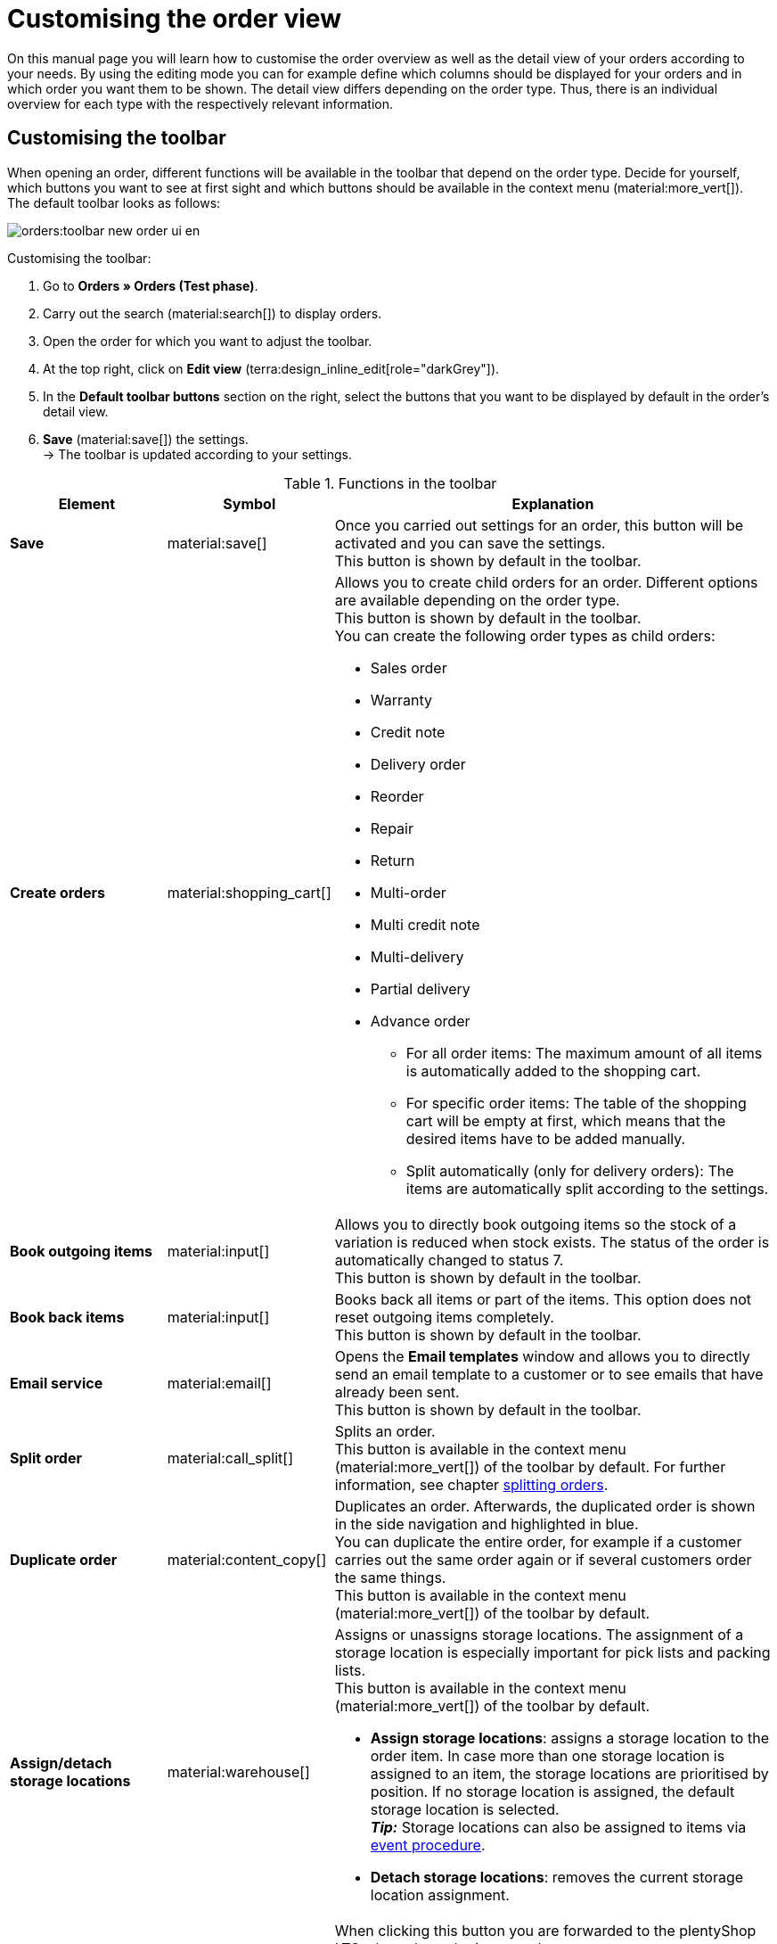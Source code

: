 = Customising the order view

:keywords: MyView, design order view, customise order view, adjust order view, adjust columns for order view, configure columns
:author: team-order-core

On this manual page you will learn how to customise the order overview as well as the detail view of your orders according to your needs. By using the editing mode you can for example define which columns should be displayed for your orders and in which order you want them to be shown.
The detail view differs depending on the order type. Thus, there is an individual overview for each type with the respectively relevant information.

[#select-toolbar-buttons]
== Customising the toolbar

When opening an order, different functions will be available in the toolbar that depend on the order type. Decide for yourself, which buttons you want to see at first sight and which buttons should be available in the context menu (material:more_vert[]). +
The default toolbar looks as follows:

image::orders:toolbar-new-order-ui-en.png[]

[.instruction]
Customising the toolbar:

. Go to *Orders » Orders (Test phase)*.
. Carry out the search (material:search[]) to display orders.
. Open the order for which you want to adjust the toolbar.
. At the top right, click on *Edit view* (terra:design_inline_edit[role="darkGrey"]).
. In the *Default toolbar buttons* section on the right, select the buttons that you want to be displayed by default in the order’s detail view.
. *Save* (material:save[]) the settings. +
→ The toolbar is updated according to your settings.

[[table-toolbar-functions]]
.Functions in the toolbar
[cols="2,1,6a"]
|===
|Element |Symbol |Explanation

| *Save*
| material:save[]
|Once you carried out settings for an order, this button will be activated and you can save the settings. +
This button is shown by default in the toolbar.

| *Create orders*
| material:shopping_cart[]
a|Allows you to create child orders for an order. Different options are available depending on the order type. +
This button is shown by default in the toolbar. +
You can create the following order types as child orders: +

* Sales order
* Warranty
* Credit note
* Delivery order
* Reorder
* Repair
* Return
* Multi-order
* Multi credit note
* Multi-delivery
* Partial delivery
* Advance order

** For all order items: The maximum amount of all items is automatically added to the shopping cart.
** For specific order items: The table of the shopping cart will be empty at first, which means that the desired items have to be added manually.
** Split automatically (only for delivery orders): The items are automatically split according to the settings.

| *Book outgoing items*
| material:input[]
|Allows you to directly book outgoing items so the stock of a variation is reduced when stock exists. The status of the order is automatically changed to status 7. +
This button is shown by default in the toolbar.

| *Book back items*
| material:input[]
|Books back all items or part of the items. This option does not reset outgoing items completely. +
This button is shown by default in the toolbar.

| *Email service*
| material:email[]
|Opens the *Email templates* window and allows you to directly send an email template to a customer or to see emails that have already been sent. +
This button is shown by default in the toolbar.

| *Split order*
| material:call_split[]
|Splits an order. +
This button is available in the context menu (material:more_vert[]) of the toolbar by default. For further information, see chapter xref:orders:working-with-orders.adoc#splitting-orders[splitting orders].

| *Duplicate order*
| material:content_copy[]
|Duplicates an order. Afterwards, the duplicated order is shown in the side navigation and highlighted in blue. +
You can duplicate the entire order, for example if a customer carries out the same order again or if several customers order the same things. +
This button is available in the context menu (material:more_vert[]) of the toolbar by default.

| *Assign/detach storage locations*
| material:warehouse[]
a|Assigns or unassigns storage locations.  The assignment of a storage location is especially important for pick lists and packing lists. +
This button is available in the context menu (material:more_vert[]) of the toolbar by default. +

* *Assign storage locations*: assigns a storage location to the order item. In case more than one storage location is assigned to an item, the storage locations are prioritised by position. If no storage location is assigned, the default storage location is selected. +
*_Tip:_* Storage locations can also be assigned to items via xref:automation:event-procedures.adoc#[event procedure]. +
* *Detach storage locations*: removes the current storage location assignment.

| *Checkout*
| material:visibility[]
|When clicking this button you are forwarded to the plentyShop LTS where the order is opened. +
This button is available in the context menu (material:more_vert[]) of the toolbar by default.

| *Redeem coupon*
| material:card_giftcard[]
|Allows you to manually redeem coupons. This is possible for plentymarkets campaigns as well as external campaigns. For further information, see the chapter xref:orders:working-with-orders#redeem-coupon[redeem coupon]. +
This button is available in the context menu (material:more_vert[]) of the toolbar by default.

| *Blocked*
| material:lock[]
|This order is locked and can only be edited in a limited way. Hover over the button to see further information on the lock status and on how to unlock the order. +
This button is situated on the very right of the toolbar and is only shown for locked orders.

| *Delete order*
| material:delete[]
a|Deletes an order. Confirm the confirmation message to delete the order. +
This button is available in the context menu (material:more_vert[]) of the toolbar by default. +
Note that orders cannot be deleted, if: +

* tax-relevant documents already exist for the order.
* the user is not authorised to delete orders.
* outgoing items have already been booked.
* a delivery order has been created.
* child orders exist. +

In general, orders should not be deleted. Errors can occur when orders are deleted because the orders are linked to items, shipping settings and other functions such as cancellations and returns. However, newly created orders can be deleted. In case you want to delete an order that has child orders, you need to delete the child orders first.

| *Reload order*
| material:refresh[]
|Updates the order and thus shows possible changes from other users that have worked on the same order simultaneously. Save your changes before reloading the order.
|===

[TIP]
.Show or hide side navigation
======
In the order overview as well as in the detail view of an order, you can show or hide the side navigation. To do so, click on material:menu[] at the top left.
======

[#configure-columns]
== Configuring columns in the overview

The table columns in the order overview can be configured for both levels. When opening the *Orders » Orders (Test phase)* menu for the first time, the default view of the table is shown. By clicking on *Configure columns* (material:settings[]) on the right, the options *Order overview table* and *Order item table* are displayed. In the *Configure columns* window, you can select the columns that you want to be displayed and also define the order in which they are shown.

[.collapseBox]
.*Configuring columns*
--
When you have adapted the table once, these settings are saved. You can change the layout any time. A list of the available columns can be found in <<table-order-overview>> as well as <<table-order-items>>. There, you’ll also find out which columns are default columns. Default columns are shown when tables are not customised. Proceed as follows to adjust the table.

[.instruction]
Configuring columns:

. Go to *Orders » Orders (Test phase)*.
. At the top right, click on *Configure columns* (material:settings[]).
. Select which level of the table you want to configure. +
→ The window *Configure columns* opens.
. Select (material:done[]) the columns you want to be displayed. Pay attention to the explanations given in <<table-order-overview>> and <<table-order-items>>.
. Move (material:drag_indicator[]) the columns via drag-and-drop to the desired position until they are displayed in the desired order.
. Add or remove columns according to your needs.
. Click on *Confirm*. +
→ The settings are saved.
--

[#table-columns-orders]
=== Configuring table columns in the order overview

The following columns are available for the *order overview*.

[[table-order-overview]]
.Order overview
[cols="1,3"]
|===
|Setting |Explanation

|*Expand*
|Allows you to expand an order in the order overview.

|*Selection*
|Allows you to select orders so you can carry out actions for several orders at once.

| *Lock status*
a|Shows whether an order is locked. An order is locked as soon as an invoice has been generated.  A credit note is locked as soon as a credit note document has been generated. You can unlock the order or the credit note by generating a reversal document for the respective document. +

* (material:lock_open[]) = Not locked
* (material:lock[]) =  Blocked +
This is a default column.

| *Order type*
|Shows the type of the order. +
This is a default column.

| *Order ID*
|Shows the ID of the order.
This is a default column.

| *Contact*
|Shows the name of the contact. +
This is an optional column.

| *Contact ID*
|Shows the ID of the contact. +
In order to display an ID, a contact data record needs to exist for this customer. If it is a guest order, *Guest* is displayed. By clicking on the contact ID, the contact data record opens. +
This is a default column.

| *Contact rating*
|Shows the customer rating of the contact. +
This is an optional column.

| *Client*
|Shows the client that was used to create the order. +
This is a default column.

| *Client ID*
|Shows the ID of the client. +
This is an optional column.

| *Location*
|Shows the location of the client that was used to create the order. +
This is a default column.

| *Location ID*
|Shows the location ID of the client that was used to create the order. +
This is an optional column.

| *Item quantity*
|Shows the amount of items in the order. +
This is a default column.

| *Net order value*
|Shows the total net sum of the order in the order currency. +
This is a default column.

| *Gross order value*
|Shows the total gross sum of the order in the order currency. +
This is a default column.

| *VAT*
|Shows the VAT that is applied for this order. +
This is a default column.

| *Status*
|Shows the processing status of the order. +
This is a default column.

| *Outgoing items booked on*
|Shows the date on which the outgoing items have been booked. +
This is a default column.

| *Order date*
|Shows the date on which the order was registered in the system. +
This is a default column.

| *Payment method*
|Shows the payment method that was selected for this order. +
This is a default column.

| *Invoice number*
|In case an invoice has already been created for the order, the invoice number is displayed. By clicking on the invoice number, the invoice opens. +
This is a default column.

| *Payment status*
a|Shows the payment status of the order. +

* Outstanding = The whole amount is still open.
* Prepaid = The amount has been paid in advance, either in full or partially.
* Partly paid = The amount has been partially paid.
* Paid = The amount has been paid in full.
* Overpaid = It has been paid more than the outstanding amount. +
This is a default column.

| *Paid amount (%)*
|Shows the amount that was paid for the order in percentage.

| *Payment date*
|Shows the date on which the last payment for the order was received. +
This is a default column.

| *Currency*
|Shows the order currency. +
This is a default column.

| *Country of delivery*
|Shows the country to which the order will be delivered. The displayed delivery country is taken from the given delivery address. +
This is a default column.

| *Delivery date*
|Shows the estimated delivery date of the order. +
This is a default column.

| *Source*
|Shows how the order was created, e.g. manually or via REST. +
This is a default column.

| *Owner*
|Shows the order’s owner. +
This is an optional column.

| *Referrer ID*
|Shows the ID of the referrer that was used to create the order. +
This is an optional column.

| *Referrer*
|Shows the referrer of the order, e.g. *Client (store)* or *Manual entry*. The xref:orders:order-referrer.adoc#[order referrer] is the sales channel via which the order is generated. +
This is a default column.

| *Warehouse*
|Shows the main warehouse of the order.  +
This is a default column.

| *Warehouse ID*
|Shows the ID of the main warehouse. +
This is an optional column.

| *Shipping costs*
|Shows the shipping costs of the order. +
This is a default column.

| *Weight [kg]*
|Shows the total weight of the order. +
This is an optional column.

| *Reference*
|Shows the ID of the referenced order. By clicking on the ID the referenced order opens. +
This is a default column.

| *Invoice address*
|Shows the invoice address. +
This is an optional column.

| *Delivery address*
|Shows the delivery address. +
This is a default column.

| *Tags*
|Shows the tags that are assigned to this order. +
This is an optional column.

| *Shipping profile*
|Shows the shipping profile. +
This is a default column.

| *Shipping service provider*
|Shows the shipping service provider. +
This is an optional column.

| *External order ID*
|Shows the external ID of the order. +
This is an optional column.

|*Actions*
|Shows further actions (material:more_vert[]) that are available for this order.
|===

[#table-columns-order-items]
=== Configuring table columns for order items

Expand the second level (material:chevron_right[]) to see information about the *order items*. For this, the columns listed in the table below are available. +
*_Note:_* The order items are not the same for all order types.

[[table-order-items]]
.- Order items
[cols="1,3"]
|===
|Setting |Explanation

| *Expand*
|Allows you to show further information about the order items and displays the *Name*, the *Value* and the *Surcharge*.

| *Quantity*
|Shows the amount that was ordered of this order item. +
This is a default column.

| *Item ID*
|Shows the item ID of this order item. You can open the item by clicking on the ID. +
This is a default column.

| *Variation no.*
|Shows the variation number of this order item. +
This is a default column.

| *Variation name*
|Shows the variation name of this order item. +
This is a default column.

| *Variation ID*
|Shows the variation ID of this order item. You can open the variation by clicking on the ID. +
This is a default column.

| *Item name*
|Shows the item name of this order item. +
This is an optional column.

| *Attributes*
|Shows the attributes of this order item. +
This is a default column.

| *Net price*
|Shows the net price of this order item. +
This is a default column.

| *Regular net price*
|Shows the regular net price of this order item. +
This is an optional column.

| *Gross price*
|Shows the gross price of the order item. +
This is a default column.

| *Discount [%]*
|Shows the discount that was selected for this order item. +
This is a default column.

| *Surcharge total*
|Shows the sum of the surcharges of the order item. +
This is a default column.

| *Total amount of the order (net)*
|Shows the total net amount of the order item. +
This is a default column.

| *Total amount of the order (gross)*
|Shows the total gross amount of the order item. +
This is a default column.

| *Warehouse*
|Shows the warehouse of the order item. +
This is a default column.

| *VAT [%]*
|Shows the VAT rate of the order item in percent. +
This is a default column.

| *External item ID*
|Shows the external item ID. +
This is an optional column.

| *External order item ID*
|Shows the external order item ID transferred by the market. +
This is an optional column.

| *Property ID*
|Shows the ID of the property. +
This is an optional column.

| *Storage locations*
|Shows the storage locations of this order item. +
This is an optional column.

| *Net profit margin*
|Shows the net profit margin of the order item. +
This is an optional column.

| *Note*
|Shows a note for the order item. +
This is a default column.

| *Return reason*
|Shows the return reason of the order item in case of a return. +
This is a default column.

| *Remaining item value [%]*
|Shows the remaining item value in %. +
This is a default column.

| *Item status*
|Shows the item status of this order item. +
This is a default column.

| *Reorder ID*
|Shows the ID of the reorder. You can open the reorder by clicking on the ID. +
This is a default column.
|===

[#show-order-items]
=== Display or hide order items

In the order overview, the order items are not displayed by default. If you want to see properties of the order items, such as *Name* or *Value*, go to the line of the order and click on the arrow icon on the left (material:chevron_right[]). At first, you will see information on the order, such as the *Quantity*, *Item ID* or *Variation number*. On this level, click on the arrow symbol (material:chevron_right[]) once again too see the properties. +
*_Note:_* If you want to edit the properties of order items, open the desired order, go to the *Order items* area and click on *Edit items* (material:edit[]).

[#editing-mode]
== Using the editing mode

The editing mode allows a high degree of flexibility for positioning content and data in the *Orders » Orders (Test phase)* menu. This works by intuitively positioning elements via drag-and-drop. You can individually adjust and edit each element. <<#table-functions-editing-mode>> contains an overview of the functions available in the editing mode.

[TIP]
.Do you have admin rights?
======
Only xref:business-decisions:user-accounts-access.adoc#[admin users] can create and edit views.
If you are not an admin:

. Turn to someone with admin rights.
. Ask them to create the necessary views for you and assign them to your user account.
======

[[table-functions-editing-mode]]
.Available settings in the editing mode
[cols="2,1,6"]
|===
|Element |Symbol |Explanation

| *Edit view*
|icon:design_inline_edit[set=plenty]
|Opens the view for editing. +
You can move the elements to a different place with drag-and-drop and adjust the size of the components.

| *Undo*
|material:undo[]
|Undoes the last change, unless this change has already been saved.

| *Redo*
|material:redo[]
|Restores the previously undone change.

| *Default view*
|
|This area displays the view that is currently opened. Click on icon:sort-down[role=darkGrey] to switch to another view or to create a new view.

| *Restoring the previously saved state*
|material:restore[]
|Resets the view to the state that was last saved.

| *Save*
|material:save[]
|Saves the changes. By doing so, you can save as many different views as you like. +
When you want to edit orders the next time, you can open your preferred view via the drop-down list in the top right. Also via this drop-down list, you can create a new preset by clicking on icon:add[set=material] *Create new preset...*.

| *Edit*
|material:edit[]
|When you edit the element, you can see in the *Elements* area on the right side which elements have not been added yet and are therefore still available. Elements that have already been added are disabled and cannot be used another time.

| *Delete*
|material:delete[]
|Deletes the element.

| *Close*
|material:close[]
|Closes the editing mode. If you have not saved the changes yet, a security inquiry appears.

|===

[#create-new-view]
=== Creating a new view
To create a new view, proceed as described below.

[.instruction]
Creating a new view:

. In the editing mode, click on the list of views (icon:caret-down[role="darkGrey"]).
. Click on material:add[] *Create new preset...*.
. Enter a name for the view.
. Click on *Create view*. +
→ The new view is created and opens automatically, i.e. it is applied.
It’s now possible to switch between different views.

[#place-elements]
=== Placing elements

Drag-and-drop the elements to intuitively place them exactly where you want them. In addition, adjust the size of the elements according to your needs. +
Proceed as described below to add elements.

[.instruction]
Placing elements:

. Go to *Orders » Orders (Test phase)*.
. Open the order view in which you want to place an element.
. Click on *Edit view* (icon:design_inline_edit[set=plenty]) at the top right.
. On the right side, select an element and put it into the right position via drag-and-drop. +
*_Optional:_* Move your cursor over the border of an element and drag the element to its desired size while holding on to your cursor. +
*_Tip:_* Do you want to move your elements to another position at a later point in time? You can do so by using drag-and-drop until all elements are placed correctly.

[#complete-editing]
=== Finalising your work

Once you carried out all settings, you can save your changes and finalise the editing mode. Check afterwards whether the view fits your needs.

[.instruction]
Finalising your work:

. Save the view (terra:save[role="darkGrey"]) and close the editing mode (icon:close[role="darkGrey"]).
. Check the result in the main window.
. If necessary:
.. Click on *Edit view* (terra:design_inline_edit[role="darkGrey"]) again and edit the view even further.
.. Allow other users to see the view.

[#order-menu-functions]
== Placing functions in the order overview

The order overview offers many different functions that are available in the context menu (material:more_vert[]) of each line by default. If you want to directly place specific functions for orders in the order overview table, you can carry out the corresponding settings in the editing mode.

[.instruction]
Placing functions in the order overview:

. Go to *Orders » Orders (Test phase)*.
. Carry out the search (material:search[]) to display orders.
. Click on *Edit view* (icon:design_inline_edit[set=plenty]) at the top right. +
→ The editing mode opens.
. In the main window, click on *Edit* (material:edit[role=skyBlue]). +
→ The settings become visible on the right.
. In the *order menu functions* setting, select (material:check[role=skyBlue]) all *default menu functions* from the drop-down list that should be visible by default in the order overview.
. *Save* (material:save[]) the settings. +
→ All selected functions are now directly available on the right in the order overview.

[#asterisk-unsaved-changes]
== Noticing unsaved changes

If you carried out changes in an order, a star is displayed in the side navigation on the left. The star indicates in which area unsaved changes exist. As soon as you save (material:save[]) the changes or reset the changes to the previous state, the star will disappear.

image::orders:unsaved-changes-en.png[]
